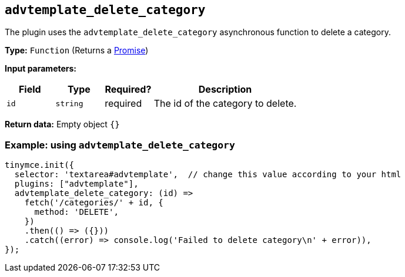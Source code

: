 [[advtemplate_delete_category]]
== `advtemplate_delete_category`

The plugin uses the `advtemplate_delete_category` asynchronous function to delete a category.

*Type:* `+Function+` (Returns a https://developer.mozilla.org/en-US/docs/Web/JavaScript/Reference/Global_Objects/Promise[Promise])

*Input parameters:*
[cols="1,1,1,3",options="header"]
|===
|Field |Type |Required? |Description
|`+id+` | `+string+` | required | The id of the category to delete.
|===

*Return data:*
Empty object  `{}`

=== Example: using `advtemplate_delete_category`

[source,js]
----
tinymce.init({
  selector: 'textarea#advtemplate',  // change this value according to your html
  plugins: ["advtemplate"],
  advtemplate_delete_category: (id) =>
    fetch('/categories/' + id, {
      method: 'DELETE',
    })
    .then(() => ({}))
    .catch((error) => console.log('Failed to delete category\n' + error)),
});
----
